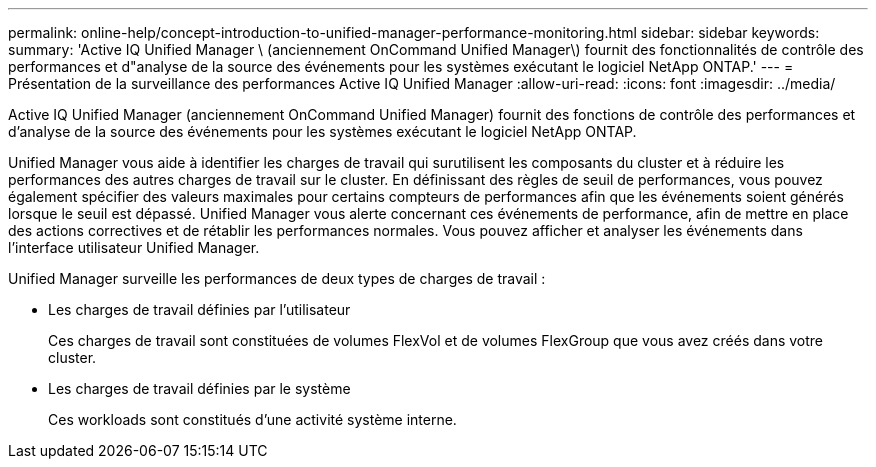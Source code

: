 ---
permalink: online-help/concept-introduction-to-unified-manager-performance-monitoring.html 
sidebar: sidebar 
keywords:  
summary: 'Active IQ Unified Manager \ (anciennement OnCommand Unified Manager\) fournit des fonctionnalités de contrôle des performances et d"analyse de la source des événements pour les systèmes exécutant le logiciel NetApp ONTAP.' 
---
= Présentation de la surveillance des performances Active IQ Unified Manager
:allow-uri-read: 
:icons: font
:imagesdir: ../media/


[role="lead"]
Active IQ Unified Manager (anciennement OnCommand Unified Manager) fournit des fonctions de contrôle des performances et d'analyse de la source des événements pour les systèmes exécutant le logiciel NetApp ONTAP.

Unified Manager vous aide à identifier les charges de travail qui surutilisent les composants du cluster et à réduire les performances des autres charges de travail sur le cluster. En définissant des règles de seuil de performances, vous pouvez également spécifier des valeurs maximales pour certains compteurs de performances afin que les événements soient générés lorsque le seuil est dépassé. Unified Manager vous alerte concernant ces événements de performance, afin de mettre en place des actions correctives et de rétablir les performances normales. Vous pouvez afficher et analyser les événements dans l'interface utilisateur Unified Manager.

Unified Manager surveille les performances de deux types de charges de travail :

* Les charges de travail définies par l'utilisateur
+
Ces charges de travail sont constituées de volumes FlexVol et de volumes FlexGroup que vous avez créés dans votre cluster.

* Les charges de travail définies par le système
+
Ces workloads sont constitués d'une activité système interne.


